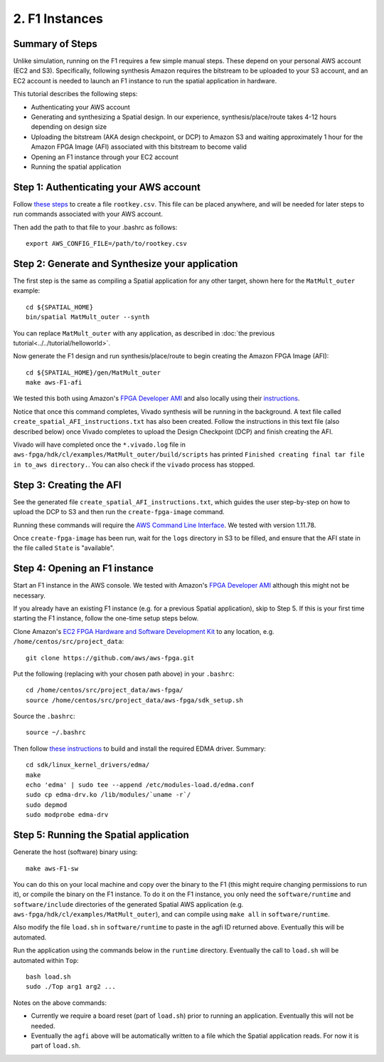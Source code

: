 2. F1 Instances
===============

Summary of Steps
----------------

Unlike simulation, running on the F1 requires a few simple manual steps. 
These depend on your personal AWS account (EC2 and S3). Specifically, 
following synthesis Amazon requires the bitstream to be uploaded to your S3 account, and an EC2
account is needed to launch an F1 instance to run the spatial application in hardware.

This tutorial describes the following steps:

- Authenticating your AWS account
- Generating and synthesizing a Spatial design. In our experience, synthesis/place/route takes 4-12 hours depending on design size
- Uploading the bitstream (AKA design checkpoint, or DCP) to Amazon S3 and waiting approximately 1 hour for the Amazon FPGA Image (AFI) associated with this bitstream to become valid
- Opening an F1 instance through your EC2 account
- Running the spatial application


Step 1: Authenticating your AWS account
---------------------------------------

Follow `these steps <http://docs.aws.amazon.com/IAM/latest/UserGuide/id_root-user.html#id_root-user_manage_add-key>`_ to create a file ``rootkey.csv``. This file can be placed anywhere, and will be needed for later steps to run commands associated with your AWS account.

Then add the path to that file to your .bashrc as follows::

    export AWS_CONFIG_FILE=/path/to/rootkey.csv

Step 2: Generate and Synthesize your application
------------------------------------------------

.. highlight:: bash

The first step is the same as compiling a Spatial application for any other target, shown here for the ``MatMult_outer`` example::

    cd ${SPATIAL_HOME}
    bin/spatial MatMult_outer --synth

You can replace ``MatMult_outer`` with any application, as described in :doc:`the previous tutorial<../../tutorial/helloworld>`.

Now generate the F1 design and run synthesis/place/route to begin creating the Amazon FPGA Image (AFI)::

    cd ${SPATIAL_HOME}/gen/MatMult_outer
    make aws-F1-afi

We tested this both using Amazon's `FPGA Developer AMI <https://aws.amazon.com/marketplace/pp/B06VVYBLZZ#>`_ and 
also locally using their `instructions <https://github.com/aws/aws-fpga/blob/06ba5922d888781ee4405865e0367c31b4893199/hdk/docs/on_premise_licensing_help.md>`_.

Notice that once this command completes, Vivado synthesis will be running in the background. A text file called ``create_spatial_AFI_instructions.txt`` has also been created. Follow the instructions in this text file (also described below) once Vivado completes to upload the Design Checkpoint (DCP) and finish creating the AFI.

Vivado will have completed once the ``*.vivado.log`` file in ``aws-fpga/hdk/cl/examples/MatMult_outer/build/scripts`` has printed ``Finished creating final tar file in to_aws directory.``. You can also check if the ``vivado`` process has stopped.


Step 3: Creating the AFI
------------------------

See the generated file ``create_spatial_AFI_instructions.txt``, which guides the user step-by-step on how to upload the DCP to S3 and then run the ``create-fpga-image`` command.

Running these commands will require the `AWS Command Line Interface <http://docs.aws.amazon.com/cli/latest/userguide/installing.html>`_.
We tested with version 1.11.78.

Once ``create-fpga-image`` has been run, wait for the ``logs`` directory in S3 to be filled, and ensure that the AFI state in the file called ``State`` is "available".


Step 4: Opening an F1 instance
------------------------------

.. highlight:: bash

Start an F1 instance in the AWS console. We tested with Amazon's `FPGA Developer AMI <https://aws.amazon.com/marketplace/pp/B06VVYBLZZ#>`_ although this might not be necessary.

If you already have an existing F1 instance (e.g. for a previous Spatial application), skip to Step 5. If this is your first time starting the F1 instance, follow the one-time setup steps below.

Clone Amazon's `EC2 FPGA Hardware and Software Development Kit <https://github.com/aws/aws-fpga/>`_ to any location, e.g. ``/home/centos/src/project_data``::

    git clone https://github.com/aws/aws-fpga.git

Put the following (replacing with your chosen path above) in your ``.bashrc``::

    cd /home/centos/src/project_data/aws-fpga/
    source /home/centos/src/project_data/aws-fpga/sdk_setup.sh

Source the ``.bashrc``::

    source ~/.bashrc

Then follow `these instructions <https://github.com/aws/aws-fpga/blob/master/sdk/linux_kernel_drivers/edma/edma_install.md#howToCompile>`_ to build and install the required EDMA driver. Summary::

    cd sdk/linux_kernel_drivers/edma/
    make
    echo 'edma' | sudo tee --append /etc/modules-load.d/edma.conf
    sudo cp edma-drv.ko /lib/modules/`uname -r`/
    sudo depmod
    sudo modprobe edma-drv

Step 5: Running the Spatial application
---------------------------------------

Generate the host (software) binary using::

    make aws-F1-sw

You can do this on your local machine and copy over the binary to the F1 (this might require changing permissions to run it), or compile the binary on the F1 instance.
To do it on the F1 instance, you only need the ``software/runtime`` and ``software/include`` directories of the generated Spatial AWS application (e.g. ``aws-fpga/hdk/cl/examples/MatMult_outer``), and can compile
using ``make all`` in ``software/runtime``.

Also modify the file ``load.sh`` in ``software/runtime`` to paste in the agfi ID returned above. Eventually this will be automated.

Run the application using the commands below in the ``runtime`` directory. Eventually the call to ``load.sh`` will be automated within ``Top``::

    bash load.sh
    sudo ./Top arg1 arg2 ...

Notes on the above commands:

- Currently we require a board reset (part of ``load.sh``) prior to running an application. Eventually this will not be needed.
- Eventually the ``agfi`` above will be automatically written to a file which the Spatial application reads. For now it is part of ``load.sh``.

